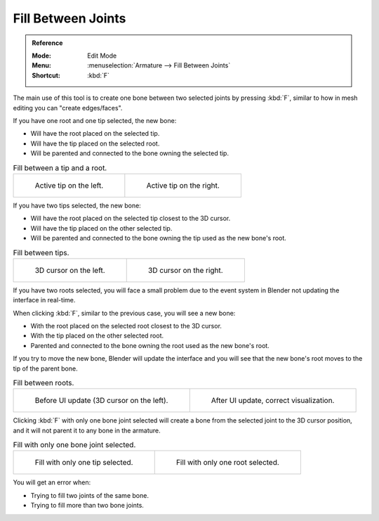 
*******************
Fill Between Joints
*******************

.. admonition:: Reference
   :class: refbox

   :Mode:      Edit Mode
   :Menu:      :menuselection:`Armature --> Fill Between Joints`
   :Shortcut:  :kbd:`F`

The main use of this tool is to create one bone between two selected joints by pressing
:kbd:`F`, similar to how in mesh editing you can "create edges/faces".

If you have one root and one tip selected, the new bone:

- Will have the root placed on the selected tip.
- Will have the tip placed on the selected root.
- Will be parented and connected to the bone owning the selected tip.

.. TODO2.8 Update images (includes outliner)

.. list-table:: Fill between a tip and a root.

   * - .. figure:: /images/animation_armatures_bones_editing_fill-between-joints_example-1.png

          Active tip on the left.

     - .. figure:: /images/animation_armatures_bones_editing_fill-between-joints_example-2.png

          Active tip on the right.

If you have two tips selected, the new bone:

- Will have the root placed on the selected tip closest to the 3D cursor.
- Will have the tip placed on the other selected tip.
- Will be parented and connected to the bone owning the tip used as the new bone's root.

.. TODO2.8 Update images (includes outliner)

.. list-table:: Fill between tips.

   * - .. figure:: /images/animation_armatures_bones_editing_fill-between-joints_example-3.png

          3D cursor on the left.

     - .. figure:: /images/animation_armatures_bones_editing_fill-between-joints_example-4.png

          3D cursor on the right.

If you have two roots selected, you will face a small problem due to the event system in
Blender not updating the interface in real-time.

When clicking :kbd:`F`, similar to the previous case, you will see a new bone:

- With the root placed on the selected root closest to the 3D cursor.
- With the tip placed on the other selected root.
- Parented and connected to the bone owning the root used as the new bone's root.

If you try to move the new bone, Blender will update the interface and you will see
that the new bone's root moves to the tip of the parent bone.

.. TODO2.8 Update images (includes outliner)

.. list-table:: Fill between roots.

   * - .. figure:: /images/animation_armatures_bones_editing_fill-between-joints_example-5.png

          Before UI update (3D cursor on the left).

     - .. figure:: /images/animation_armatures_bones_editing_fill-between-joints_example-6.png

          After UI update, correct visualization.

Clicking :kbd:`F` with only one bone joint selected will create a bone from the selected
joint to the 3D cursor position, and it will not parent it to any bone in the armature.

.. TODO2.8 Update images (includes outliner)

.. list-table:: Fill with only one bone joint selected.

   * - .. figure:: /images/animation_armatures_bones_editing_fill-between-joints_example-7.png

          Fill with only one tip selected.

     - .. figure:: /images/animation_armatures_bones_editing_fill-between-joints_example-8.png

          Fill with only one root selected.

You will get an error when:

- Trying to fill two joints of the same bone.
- Trying to fill more than two bone joints.
